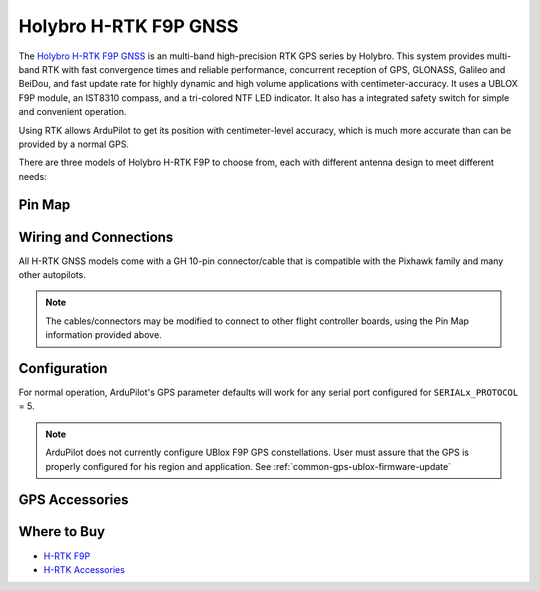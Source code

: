 .. _common-holybro-rtk-f9p:

======================
Holybro H-RTK F9P GNSS
======================

.. image:: ../../../images/rtk_holybro_h-rtk-f9p_all_label.jpg
    :target: ../_images/rtk_holybro_h-rtk-f9p_all_label.jpg
    :width: 450px

The `Holybro H-RTK F9P GNSS <http://www.holybro.com/product/h-rtk-f9p/>`_ is an multi-band high-precision RTK GPS series by Holybro. This system provides multi-band RTK with fast convergence times and reliable performance, concurrent reception of GPS, GLONASS, Galileo and BeiDou, and fast update rate for highly dynamic and high volume applications with centimeter-accuracy. It uses a UBLOX F9P module, an IST8310 compass, and a tri-colored NTF LED indicator. It also has a integrated safety switch for simple and convenient operation.

Using RTK allows ArduPilot to get its position with centimeter-level accuracy, which is much more accurate than can be provided by a normal GPS.

There are three models of Holybro H-RTK F9P to choose from, each with different antenna design to meet different needs: 

.. image:: ../../../images/rtk_holybro_h-rtk-f9p_spec.png
    :target: ../_images/rtk_holybro_h-rtk-f9p_spec.png
    :width: 450px

Pin Map
=======

.. image:: ../../../images/rtk_holybro_h-rtk-f9p_pinmap.jpg
    :target: ../_images/rtk_holybro_h-rtk-f9p_pinmap.jpg
    :width: 450px

Wiring and Connections
======================

All H-RTK GNSS models come with a GH 10-pin connector/cable that is compatible with the Pixhawk family and many other autopilots.

.. note:: The cables/connectors may be modified to connect to other flight controller boards, using the Pin Map information provided above.

Configuration
=============

For normal operation, ArduPilot's GPS parameter defaults will work for any serial port configured for ``SERIALx_PROTOCOL`` = 5. 

.. note:: ArduPilot does not currently configure UBlox F9P GPS constellations. User must assure that the GPS is properly configured for his region and application. See :ref:`common-gps-ublox-firmware-update`

GPS Accessories
===============

.. image:: ../../../images/rtk_holybro_h-rtk_mount_3.png
   :width: 450px

Where to Buy
============

- `H-RTK F9P <https://shop.holybro.com/h-rtk-f9p_p1226.html?>`_
- `H-RTK Accessories <https://shop.holybro.com/c/h-rtk_0512>`_
